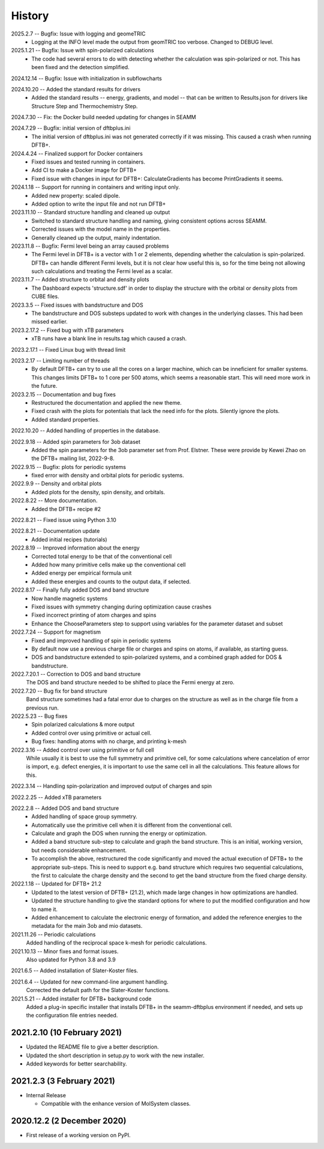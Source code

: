 =======
History
=======
2025.2.7 -- Bugfix: Issue with logging and geomeTRIC
    * Logging at the INFO level made the output from geomTRIC too verbose. Changed to
      DEBUG level.
      
2025.1.21 -- Bugfix: Issue with spin-polarized calculations
    * The code had several errors to do with detecting whether the calculation was
      spin-polarized or not. This has been fixed and the detection simplified.
      
2024.12.14 -- Bugfix: Issue with initialization in subflowcharts

2024.10.20 -- Added the standard results for drivers
    * Added the standard results -- energy, gradients, and model -- that can be written
      to Results.json for drivers like Structure Step and Thermochemistry Step.
      
2024.7.30 -- Fix: the Docker build needed updating for changes in SEAMM

2024.7.29 -- Bugfix: initial version of dftbplus.ini
    * The initial version of dftbplus.ini was not generated correctly if it was
      missing. This caused a crash when running DFTB+.

2024.4.24 -- Finalized support for Docker containers
    * Fixed issues and tested running in containers.
    * Add CI to make a Docker image for DFTB+
    * Fixed issue with changes in input for DFTB+: CalculateGradients has become
      PrintGradients it seems.
      
2024.1.18 -- Support for running in containers and writing input only.
    * Added new property: scaled dipole.
    * Added option to write the input file and not run DFTB+

2023.11.10 -- Standard structure handling and cleaned up output
    * Switched to standard structure handling and naming, giving consistent options
      across SEAMM.
    * Corrected issues with the model name in the properties.
    * Generally cleaned up the output, mainly indentation.
      
2023.11.8 -- Bugfix: Fermi level being an array caused problems
    * The Fermi level in DFTB+ is a vector with 1 or 2 elements, depending whether the
      calculation is spin-polarized. DFTB+ can handle different Fermi levels, but it is
      not clear how useful this is, so for the time being not allowing such calculations
      and treating the Fermi level as a scalar.
      
2023.11.7 -- Added structure to orbital and density plots
    * The Dashboard expects 'structure.sdf' in order to display the structure with the
      orbital or density plots from CUBE files.

2023.3.5 -- Fixed issues with bandstructure and DOS
    * The bandstructure and DOS substeps updated to work with changes in the underlying
      classes. This had been missed earlier.
      
2023.2.17.2 -- Fixed bug with xTB parameters
    * xTB runs have a blank line in results.tag which caused a crash.

2023.2.17.1 -- Fixed Linux bug with thread limit

2023.2.17 -- Limiting number of threads
    * By default DFTB+ can try to use all the cores on a larger machine, which can be
      inneficient for smaller systems. This changes limits DFTB+ to 1 core per 500
      atoms, which seems a reasonable start. This will need more work in the future.

2023.2.15 -- Documentation and bug fixes
    * Restructured the documentation and applied the new theme.
    * Fixed crash with the plots for potentials that lack the need info for the
      plots. Silently ignore the plots.
    * Added standard properties.

2022.10.20 -- Added handling of properties in the database.

2022.9.18 -- Added spin parameters for 3ob dataset
    * Added the spin parameters for the 3ob parameter set from Prof. Elstner. These were
      provide by Kewei Zhao on the DFTB+ mailing list, 2022-9-8.

2022.9.15 -- Bugfix: plots for periodic systems
    * fixed error with density and orbital plots for periodic systems.

2022.9.9 -- Density and orbital plots
    * Added plots for the density, spin density, and orbitals.

2022.8.22 -- More documentation.
    * Added the DFTB+ recipe #2

2022.8.21 -- Fixed issue using Python 3.10

2022.8.21 -- Documentation update
    * Added initial recipes (tutorials)

2022.8.19 -- Improved information about the energy
    * Corrected total energy to be that of the conventional cell
    * Added how many primitive cells make up the conventional cell
    * Added energy per empirical formula unit
    * Added these energies and counts to the output data, if selected.
      
2022.8.17 -- Finally fully added DOS and band structure
    * Now handle magnetic systems
    * Fixed issues with symmetry changing during optimization cause crashes
    * Fixed incorrect printing of atom charges and spins
    * Enhance the ChooseParameters step to support using variables for the parameter
      dataset and subset
      
2022.7.24 -- Support for magnetism
    * Fixed and improved handling of spin in periodic systems
    * By default now use a previous charge file or charges and spins on atoms, if
      available, as starting guess.
    * DOS and bandstructure extended to spin-polarized systems, and a combined graph
      added for DOS & bandstructure.
      
2022.7.20.1 -- Correction to DOS and band structure
    The DOS and band structure needed to be shifted to place the Fermi energy at zero.
    
2022.7.20 -- Bug fix for band structure
    Band structure sometimes had a fatal error due to charges on the structure as well
    as in the charge file from a previous run.
    
2022.5.23 -- Bug fixes
    * Spin polarized calculations & more output
    * Added control over using primitive or actual cell.
    * Bug fixes: handling atoms with no charge, and printing k-mesh

2022.3.16 -- Added control over using primitive or full cell
    While usually it is best to use the full symmetry and primitive cell, for some
    calculations where cancelation of error is import, e.g. defect energies, it is
    important to use the same cell in all the calculations. This feature allows for
    this.

2022.3.14 -- Handling spin-polarization and improved output of charges and spin

2022.2.25 -- Added xTB parameters

2022.2.8 -- Added DOS and band structure
    * Added handling of space group symmetry.
    * Automatically use the primitive cell when it is different from the conventional cell.
    * Calculate and graph the DOS when running the energy or optimization.
    * Added a band structure sub-step to calculate and graph the band structure. This is
      an initial, working version, but needs considerable enhancement.
    * To accomplish the above, restructured the code significantly and moved the actual
      execution of DFTB+ to the appropriate sub-steps. This is need to support e.g. band
      structure which requires two sequential calculations, the first to calculate the
      charge density and the second to get the band structure from the fixed charge
      density.

2022.1.18 -- Updated for DFTB+ 21.2
    * Updated to the latest version of DFTB+ (21.2), which made large changes in how
      optimizations are handled. 
    * Updated the structure handling to give the standard options for where to put the
      modified configuration and how to name it. 
    * Added enhancement to calculate the electronic energy of formation, and added the
      reference energies to the metadata for the main 3ob and mio datasets. 

2021.11.26 -- Periodic calculations
    Added handling of the reciprocal space k-mesh for periodic calculations.

2021.10.13 -- Minor fixes and format issues.
    Also updated for Python 3.8 and 3.9
    
2021.6.5 -- Added installation of Slater-Koster files.

2021.6.4 -- Updated for new command-line argument handling.
    Corrected the default path for the Slater-Koster functions.

2021.5.21 -- Added installer for DFTB+ background code
    Added a plug-in specific installer that installs DFTB+ in the seamm-dftbplus
    environment if needed, and sets up the configuration file entries needed.
    
2021.2.10 (10 February 2021)
----------------------------

* Updated the README file to give a better description.
* Updated the short description in setup.py to work with the new installer.
* Added keywords for better searchability.

2021.2.3 (3 February 2021)
--------------------------

* Internal Release

  - Compatible with the enhance version of MolSystem classes.

2020.12.2 (2 December 2020)
---------------------------

* First release  of a working version on PyPI.

